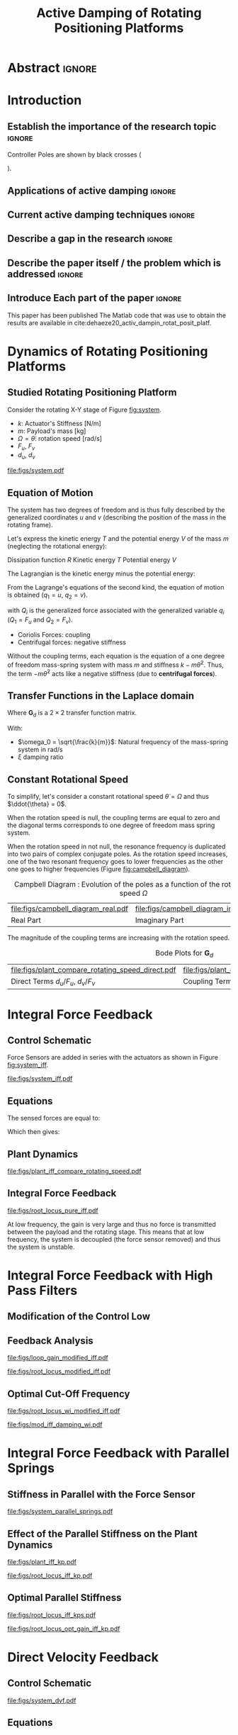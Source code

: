 #+TITLE: Active Damping of Rotating Positioning Platforms
:DRAWER:
#+LATEX_CLASS: ISMA_USD2020
#+OPTIONS: toc:nil
#+STARTUP: overview

#+DATE:
#+AUTHOR:

#+LATEX_HEADER_EXTRA: \author[1,3] {T. Dehaeze}
#+LATEX_HEADER_EXTRA: \author[1,2] {C. Collette}

#+LATEX_HEADER_EXTRA: \affil[1] {Precision Mechatronics Laboratory\NewLineAffil University of Liege, Belgium \NewAffil}
#+LATEX_HEADER_EXTRA: \affil[2] {BEAMS Department\NewLineAffil Free University of Brussels, Belgium \NewAffil}
#+LATEX_HEADER_EXTRA: \affil[3] {European Synchrotron Radiation Facility \NewLineAffil Grenoble, France e-mail: \textbf{thomas.dehaeze@esrf.fr}}

#+LATEX_HEADER_EXTRA: \bibliographystyle{IEEEtran}

#+LATEX_HEADER: \usepackage{amsmath,amssymb,amsfonts, cases}
#+LATEX_HEADER: \usepackage{algorithmic, graphicx, textcomp}
#+LATEX_HEADER: \usepackage{xcolor, import, hyperref}
#+LATEX_HEADER: \usepackage{subcaption}
#+LATEX_HEADER: \usepackage[USenglish]{babel}

#+LATEX_HEADER_EXTRA: \usepackage{tikz}
#+LATEX_HEADER_EXTRA: \usetikzlibrary{shapes.misc}

#+LATEX_HEADER: \setcounter{footnote}{1}
#+LATEX_HEADER: \input{config.tex}
:END:

* LaTeX Config                                                      :noexport:
#+begin_src latex :tangle config.tex

#+end_src

* Build                                                             :noexport:
#+NAME: startblock
#+BEGIN_SRC emacs-lisp :results none
  (add-to-list 'org-latex-classes
               '("ISMA_USD2020"
                 "\\documentclass{ISMA_USD2020}"
                 ("\\section{%s}" . "\\section*{%s}")
                 ("\\subsection{%s}" . "\\subsection*{%s}")
                 ("\\subsubsection{%s}" . "\\subsubsection*{%s}")
                 ("\\paragraph{%s}" . "\\paragraph*{%s}")
                 ("\\subparagraph{%s}" . "\\subparagraph*{%s}"))
               )
#+END_SRC

* Abstract                                                            :ignore:
#+BEGIN_EXPORT latex
\abstract{
    Abstract text to be done
}
#+END_EXPORT

* Introduction
<<sec:introduction>>
** Establish the importance of the research topic                    :ignore:
# Active Damping + Rotating System

Controller Poles are shown by black crosses (
\begin{tikzpicture} \node[cross out, draw=black, minimum size=1ex, line width=2pt, inner sep=0pt, outer sep=0pt] at (0, 0){}; \end{tikzpicture}
).

** Applications of active damping                                    :ignore:
# Link to previous paper / tomography

# Such as the Nano-Active-Stabilization-System currently in development at the ESRF cite:dehaeze18_sampl_stabil_for_tomog_exper.

** Current active damping techniques                                 :ignore:
# IFF, DVF

** Describe a gap in the research                                    :ignore:
# No literature on rotating systems => gyroscopic effects

** Describe the paper itself / the problem which is addressed        :ignore:

** Introduce Each part of the paper                                  :ignore:

This paper has been published
The Matlab code that was use to obtain the results are available in cite:dehaeze20_activ_dampin_rotat_posit_platf.

* Dynamics of Rotating Positioning Platforms
** Studied Rotating Positioning Platform
# Simplest system where gyroscopic forces can be studied
Consider the rotating X-Y stage of Figure [[fig:system]].

# Present the system, parameters, assumptions

# Explain the frames (inertial frame x,y, rotating frame u,v)
# iu, iv is linked to the rotating stage and supposed to be perfect

# Small displacements

# Constant rotational speed

- $k$: Actuator's Stiffness [N/m]
- $m$: Payload's mass [kg]
- $\Omega = \dot{\theta}$: rotation speed [rad/s]
- $F_u$, $F_v$
- $d_u$, $d_v$

#+name: fig:system
#+caption: Schematic of the studied System
#+attr_latex: :scale 1
[[file:figs/system.pdf]]

# #+name: fig:cedrat_xy25xs
# #+caption: Figure caption
# #+attr_latex: :width 0.5\linewidth
# [[file:figs/cedrat_xy25xs.jpg]]

** Equation of Motion
The system has two degrees of freedom and is thus fully described by the generalized coordinates $u$ and $v$ (describing the position of the mass in the rotating frame).

Let's express the kinetic energy $T$ and the potential energy $V$ of the mass $m$ (neglecting the rotational energy):

Dissipation function $R$
Kinetic energy $T$
Potential energy $V$
\begin{subequations}
  \begin{align}
    T & = \frac{1}{2} m \left( \left( \dot{u} - \Omega v \right)^2 + \left( \dot{v} + \Omega u \right)^2 \right) \\
    R & = \frac{1}{2} c \left( \dot{u}^2 + \dot{v}^2 \right) \\
    V & = \frac{1}{2} k \left( u^2 + v^2 \right)
  \end{align}
\end{subequations}

The Lagrangian is the kinetic energy minus the potential energy:
\begin{equation}
L = T - V
\end{equation}

From the Lagrange's equations of the second kind, the equation of motion is obtained ($q_1 = u$, $q_2 = v$).
\begin{equation}
  \frac{d}{dt} \left( \frac{\partial L}{\partial \dot{q}_i} \right) + \frac{\partial D}{\partial \dot{q}_i} - \frac{\partial L}{\partial q_i} = Q_i
\end{equation}
with $Q_i$ is the generalized force associated with the generalized variable $q_i$ ($Q_1 = F_u$ and $Q_2 = F_v$).


\begin{subequations}
  \begin{align}
    m \ddot{u} + c \dot{u} + ( k - m \Omega ) u &= F_u + 2 m \Omega \dot{v} \\
    m \ddot{v} + c \dot{v} + ( k \underbrace{-\,m \Omega}_{\text{Centrif.}} ) v &= F_v \underbrace{-\,2 m \Omega \dot{u}}_{\text{Coriolis}}
  \end{align}
\end{subequations}

# Explain Gyroscopic effects
- Coriolis Forces: coupling
- Centrifugal forces: negative stiffness

Without the coupling terms, each equation is the equation of a one degree of freedom mass-spring system with mass $m$ and stiffness $k- m\dot{\theta}^2$.
Thus, the term $- m\dot{\theta}^2$ acts like a negative stiffness (due to *centrifugal forces*).


** Transfer Functions in the Laplace domain

# Laplace Domain
\begin{subequations}
  \begin{align}
    u &= \frac{ms^2 + cs + k - m \Omega^2}{\left( m s^2 + cs + k - m \Omega^2 \right)^2 + \left( 2 m \Omega s \right)^2} F_u +  \frac{2 m \Omega s}{\left( m s^2 + cs + k - m \Omega^2 \right)^2 + \left( 2 m \Omega s \right)^2} F_v \\
    v &= \frac{-2 m \Omega s}{\left( m s^2 + cs + k - m \Omega^2 \right)^2 + \left( 2 m \Omega s \right)^2} F_u +  \frac{ms^2 + cs + k - m \Omega^2}{\left( m s^2 + cs + k - m \Omega^2 \right)^2 + \left( 2 m \Omega s \right)^2} F_v
  \end{align}
\end{subequations}

# Change of variables
\begin{equation}
\begin{bmatrix} d_u \\ d_v \end{bmatrix} =
\bm{G}_d
\begin{bmatrix} F_u \\ F_v \end{bmatrix}
\end{equation}
Where $\bm{G}_d$ is a $2 \times 2$ transfer function matrix.

\begin{equation}
\bm{G}_d = \frac{1}{k} \frac{1}{G_{dp}}
\begin{bmatrix}
   G_{dz} & G_{dc} \\
  -G_{dc} & G_{dz}
\end{bmatrix}
\end{equation}
With:
\begin{subequations}
  \begin{align}
    G_{dp} &= \left( \frac{s^2}{{\omega_0}^2} + 2 \xi \frac{s}{\omega_0} + 1 - \frac{{\Omega}^2}{{\omega_0}^2} \right)^2 + \left( 2 \frac{\Omega}{\omega_0} \frac{s}{\omega_0} \right)^2 \\
    G_{dz} &= \frac{s^2}{{\omega_0}^2} + 2 \xi \frac{s}{\omega_0} + 1 - \frac{{\Omega}^2}{{\omega_0}^2} \\
    G_{dc} &= 2 \frac{\Omega}{\omega_0} \frac{s}{\omega_0}
  \end{align}
\end{subequations}

- $\omega_0 = \sqrt{\frac{k}{m}}$: Natural frequency of the mass-spring system in $\si{\radian/\s}$
- $\xi$ damping ratio


** Constant Rotational Speed
To simplify, let's consider a constant rotational speed $\dot{\theta} = \Omega$ and thus $\ddot{\theta} = 0$.

#+NAME: eq:coupledplant
\begin{equation}
\begin{bmatrix} d_u \\ d_v \end{bmatrix} =
\frac{1}{(m s^2 + (k - m{\omega_0}^2))^2 + (2 m {\omega_0} s)^2}
\begin{bmatrix}
  ms^2 + (k-m{\omega_0}^2) & 2 m \omega_0 s \\
  -2 m \omega_0 s          & ms^2 + (k-m{\omega_0}^2) \\
\end{bmatrix}
\begin{bmatrix} F_u \\ F_v \end{bmatrix}
\end{equation}

# Explain each term

#+NAME: eq:coupled_plant
\begin{equation}
\begin{bmatrix} d_u \\ d_v \end{bmatrix} =
\frac{\frac{1}{k}}{\left( \frac{s^2}{{\omega_0}^2} + (1 - \frac{{\Omega}^2}{{\omega_0}^2}) \right)^2 + \left( 2 \frac{{\Omega} s}{{\omega_0}^2} \right)^2}
\begin{bmatrix}
  \frac{s^2}{{\omega_0}^2} + 1 - \frac{{\Omega}^2}{{\omega_0}^2} & 2 \frac{\Omega s}{{\omega_0}^2} \\
  -2 \frac{\Omega s}{{\omega_0}^2}          & \frac{s^2}{{\omega_0}^2} + 1 - \frac{{\Omega}^2}{{\omega_0}^2} \\
\end{bmatrix}
\begin{bmatrix} F_u \\ F_v \end{bmatrix}
\end{equation}

When the rotation speed is null, the coupling terms are equal to zero and the diagonal terms corresponds to one degree of freedom mass spring system.
#+NAME: eq:coupled_plant_no_rot
\begin{equation}
\begin{bmatrix} d_u \\ d_v \end{bmatrix} =
\frac{\frac{1}{k}}{\frac{s^2}{{\omega_0}^2} + 1}
\begin{bmatrix}
  1 & 0 \\
  0 & 1
\end{bmatrix}
\begin{bmatrix} F_u \\ F_v \end{bmatrix}
\end{equation}

# Campbell Diagram

When the rotation speed in not null, the resonance frequency is duplicated into two pairs of complex conjugate poles.
As the rotation speed increases, one of the two resonant frequency goes to lower frequencies as the other one goes to higher frequencies (Figure [[fig:campbell_diagram]]).

#+name: fig:campbell_diagram
#+caption: Campbell Diagram : Evolution of the poles as a function of the rotational speed $\Omega$
#+attr_latex: :environment subfigure :width 0.4\linewidth :align c
| file:figs/campbell_diagram_real.pdf     | file:figs/campbell_diagram_imag.pdf          |
| <<fig:campbell_diagram_real>> Real Part | <<fig:campbell_diagram_imag>> Imaginary Part |


# #+name: fig:campbell_diagram
# #+caption: Campbell Diagram
# #+attr_latex: :scale 1
# [[file:figs/campbell_diagram.pdf]]

# Bode Plots for different ratio wr/w0

The magnitude of the coupling terms are increasing with the rotation speed.

#+name: fig:plant_compare_rotating_speed
#+caption: Bode Plots for $\bm{G}_d$
#+attr_latex: :environment subfigure :width 0.45\linewidth :align c
| file:figs/plant_compare_rotating_speed_direct.pdf                             | file:figs/plant_compare_rotating_speed_coupling.pdf                               |
| <<fig:plant_compare_rotating_speed_direct>> Direct Terms $d_u/F_u$, $d_v/F_v$ | <<fig:plant_compare_rotating_speed_coupling>> Coupling Terms $d_v/F_u$, $d_u/F_v$ |

# #+name: fig:plant_compare_rotating_speed
# #+caption: Caption
# #+attr_latex: :scale 1
# [[file:figs/plant_compare_rotating_speed.pdf]]

* Integral Force Feedback
** Control Schematic

Force Sensors are added in series with the actuators as shown in Figure [[fig:system_iff]].

# Reference to IFF control

#+name: fig:system_iff
#+caption: System with Force Sensors in Series with the Actuators. Decentralized Integral Force Feedback is used
#+attr_latex: :scale 1
[[file:figs/system_iff.pdf]]

** Equations
The sensed forces are equal to:
\begin{equation}
\begin{bmatrix} f_{u} \\ f_{v} \end{bmatrix} =
\begin{bmatrix} F_u \\ F_v \end{bmatrix} - (c s + k)
\begin{bmatrix} d_u \\ d_v \end{bmatrix}
\end{equation}

Which then gives:
\begin{equation}
\begin{bmatrix} f_{u} \\ f_{v} \end{bmatrix} =
\bm{G}_{f}
\begin{bmatrix} F_u \\ F_v \end{bmatrix}
\end{equation}

\begin{equation}
\begin{bmatrix} f_{u} \\ f_{v} \end{bmatrix} =
\frac{1}{G_{fp}}
\begin{bmatrix}
  G_{fz} & -G_{fc} \\
  G_{fc} &  G_{fz}
\end{bmatrix}
\begin{bmatrix} F_u \\ F_v \end{bmatrix}
\end{equation}

\begin{align}
  G_{fp} &= \left( \frac{s^2}{{\omega_0}^2} + 2 \xi \frac{s}{\omega_0} + 1 - \frac{{\Omega}^2}{{\omega_0}^2} \right)^2 + \left( 2 \frac{\Omega}{\omega_0} \frac{s}{\omega_0} \right)^2 \\
  G_{fz} &= \left( \frac{s^2}{{\omega_0}^2} - \frac{\Omega^2}{{\omega_0}^2} \right) \left( \frac{s^2}{{\omega_0}^2} + 2 \xi \frac{s}{\omega_0} + 1 - \frac{{\Omega}^2}{{\omega_0}^2} \right) + \left( 2 \frac{\Omega}{\omega_0} \frac{s}{\omega_0} \right)^2 \\
  G_{fc} &= \left( 2 \xi \frac{s}{\omega_0} + 1 \right) \left( 2 \frac{\Omega}{\omega_0} \frac{s}{\omega_0} \right)
\end{align}

** Plant Dynamics

#+name: fig:plant_iff_compare_rotating_speed
#+caption: Bode plot of $\bm{G}_f$ for several rotational speeds $\Omega$
#+attr_latex: :scale 1
[[file:figs/plant_iff_compare_rotating_speed.pdf]]

# Show that the low frequency gain is no longer zero

# Write the analytical value of the low frequency gain

# Explain the two real zeros => change of gain but not of phase

# Explain physically why

** Integral Force Feedback

# General explanation for the Root Locus Plot

# MIMO root locus: gain is simultaneously increased for both decentralized controllers

# Explain the circles, crosses and black crosses (poles of the controller)

#+name: fig:root_locus_pure_iff
#+caption: Root Locus for the Decentralized Integral Force Feedback
#+attr_latex: :scale 1
[[file:figs/root_locus_pure_iff.pdf]]

# Physical Interpretation

At low frequency, the gain is very large and thus no force is transmitted between the payload and the rotating stage.
This means that at low frequency, the system is decoupled (the force sensor removed) and thus the system is unstable.

# Introduce next two sections where either:
# - IFF is modified to deal with this low frequency behavior
# - physical system is modified

* Integral Force Feedback with High Pass Filters
** Modification of the Control Low
# Reference to Preumont where its done


# Equation with the new control law


# Explain why it is usually done and why it is done here: the problem is the high gain at low frequency => high pass filter


** Feedback Analysis

# Explain that now the low frequency loop gain does not reach a gain more than 1 (if g not so high)

#+name: fig:loop_gain_modified_iff
#+caption: Bode Plot of the Loop Gain for IFF with and without the HPF
#+attr_latex: :scale 1
[[file:figs/loop_gain_modified_iff.pdf]]

# Not the system can be stable for small values of g
# Actually, the system becomes unstable for g > ...

#+name: fig:root_locus_modified_iff
#+caption: Root Locus for IFF with and without the HPF
#+attr_latex: :scale 1
[[file:figs/root_locus_modified_iff.pdf]]

** Optimal Cut-Off Frequency

# Controller: two parameters: gain and wi

# Try few wi

# Small wi seems to allow more damping to be added
# but the gain is limited to small values

# Trade off

#+name: fig:root_locus_wi_modified_iff
#+caption: Root Locus for several HPF cut-off frequencies $\omega_i$
#+attr_latex: :scale 1
[[file:figs/root_locus_wi_modified_iff.pdf]]

# Study this trade-off

# Explain how the figure is obtained

# for small wi => gain limited
# for large wi => damping limited
# wi = 0.1 w0 is chosen

#+name: fig:mod_iff_damping_wi
#+caption: Attainable damping ratio $\xi_\text{cl}$ as a function of the HPF cut-off frequency. Corresponding control gain $g_\text{opt}$ and $g_\text{max}$ are also shown
#+attr_latex: :scale 1
[[file:figs/mod_iff_damping_wi.pdf]]

* Integral Force Feedback with Parallel Springs
** Stiffness in Parallel with the Force Sensor

# Zeros = remove force sensor
# We want to have stable zeros => add stiffnesses in parallel

#+name: fig:system_parallel_springs
#+caption: System with added springs $k_p$ in parallel with the actuators
#+attr_latex: :scale 1
[[file:figs/system_parallel_springs.pdf]]

# Maybe add the fact that this is equivalent to amplified piezo for instance

# Equations: sensed force

# New parameters

** Effect of the Parallel Stiffness on the Plant Dynamics

# Negative Stiffness due to rotation => the stiffness should be larger than that

# For kp < negative stiffness => real zeros
# For kp > negative stiffness => complex conjugate zeros

#+name: fig:plant_iff_kp
#+caption: Bode Plot of $f_u/F_u$ without parallel spring, with parallel springs with stiffness $k_p < m \Omega^2$ and $k_p > m \Omega^2$
#+attr_latex: :scale 1
[[file:figs/plant_iff_kp.pdf]]

# Location of the zeros as a function of kp

# Show that it is the case on the root locus

#+name: fig:root_locus_iff_kp
#+caption: Root Locus for IFF without parallel spring, with parallel springs with stiffness $k_p < m \Omega^2$ and $k_p > m \Omega^2$
#+attr_latex: :scale 1
[[file:figs/root_locus_iff_kp.pdf]]

# For kp > m Omega => unconditionally stable

** Optimal Parallel Stiffness

# Explain that we have k = ka + kp constant in order to have the same resonance


# Large Stiffness decreases the attainable damping

#+name: fig:root_locus_iff_kps
#+caption: Root Locus for IFF for several parallel spring stiffnesses $k_p$
#+attr_latex: :scale 1
[[file:figs/root_locus_iff_kps.pdf]]


# Example with kp = 5 m Omega

#+name: fig:root_locus_opt_gain_iff_kp
#+caption: Root Locus for IFF with $k_p = 5 m \Omega^2$. The poles of the system using the gain that yields the maximum damping ratio are shown by black crosses
#+attr_latex: :scale 1
[[file:figs/root_locus_opt_gain_iff_kp.pdf]]

* Direct Velocity Feedback
** Control Schematic

# Basic Idea of DVF


# Equation with the control law

#+name: fig:system_dvf
#+caption: System with relative velocity sensors and with decentralized controllers $K_V$
#+attr_latex: :scale 1
[[file:figs/system_dvf.pdf]]

# Equivalent System is the same as Figure 1 (as increasing "c")

# Thus very much equivalent as adding passive elements such as dashpot

** Equations

# Write the equations


# Show that the rotation have somehow less impact on the plant than for IFF


# Eventually add a bode plot to show the effect of the rotation speed


** Relative Direct Velocity Feedback

# Unconditionally stable

# Arbitrary Damping can be added to the poles

#+name: fig:root_locus_dvf
#+caption: Root Locus for Decentralized Direct Velocity Feedback for several rotational speeds $\Omega$
#+attr_latex: :scale 1
[[file:figs/root_locus_dvf.pdf]]

* Comparison of the Proposed Active Damping Techniques for Rotating Positioning Stages
** Physical Comparison



** Attainable Damping

#+name: fig:comp_root_locus
#+caption: Root Locus for the three proposed decentralized active damping techniques: IFF with HFP, IFF with parallel springs, and relative DVF
#+attr_latex: :scale 1
[[file:figs/comp_root_locus.pdf]]


** Transmissibility and Compliance


# IFF with HPF and IFF with kp give very similar results

# Both techniques provides very good amount of damping

# IFF degrades the compliance at low frequency (add reference)

# Relative DVF degrades the transmissibility at high frequency
# The roll-off is -1 instead of -2

#+name: fig:comp_active_damping
#+caption: Comparison of the three proposed Active Damping Techniques
#+attr_latex: :environment subfigure :width 0.45\linewidth :align c
| file:figs/comp_compliance.pdf            | file:figs/comp_transmissibility.pdf      |
| <<fig:comp_compliance>> Transmissibility | <<fig:comp_transmissibility>> Compliance |

# #+name: fig:comp_compliance
# #+caption: Figure caption
# #+attr_latex: :scale 1
# [[file:figs/comp_compliance.pdf]]

# #+name: fig:comp_transmissibility
# #+caption: Figure caption
# #+attr_latex: :scale 1
# [[file:figs/comp_transmissibility.pdf]]

* Conclusion
<<sec:conclusion>>

* Acknowledgment
:PROPERTIES:
:UNNUMBERED: t
:END:

* Bibliography                                                        :ignore:
\bibliography{ref.bib}
